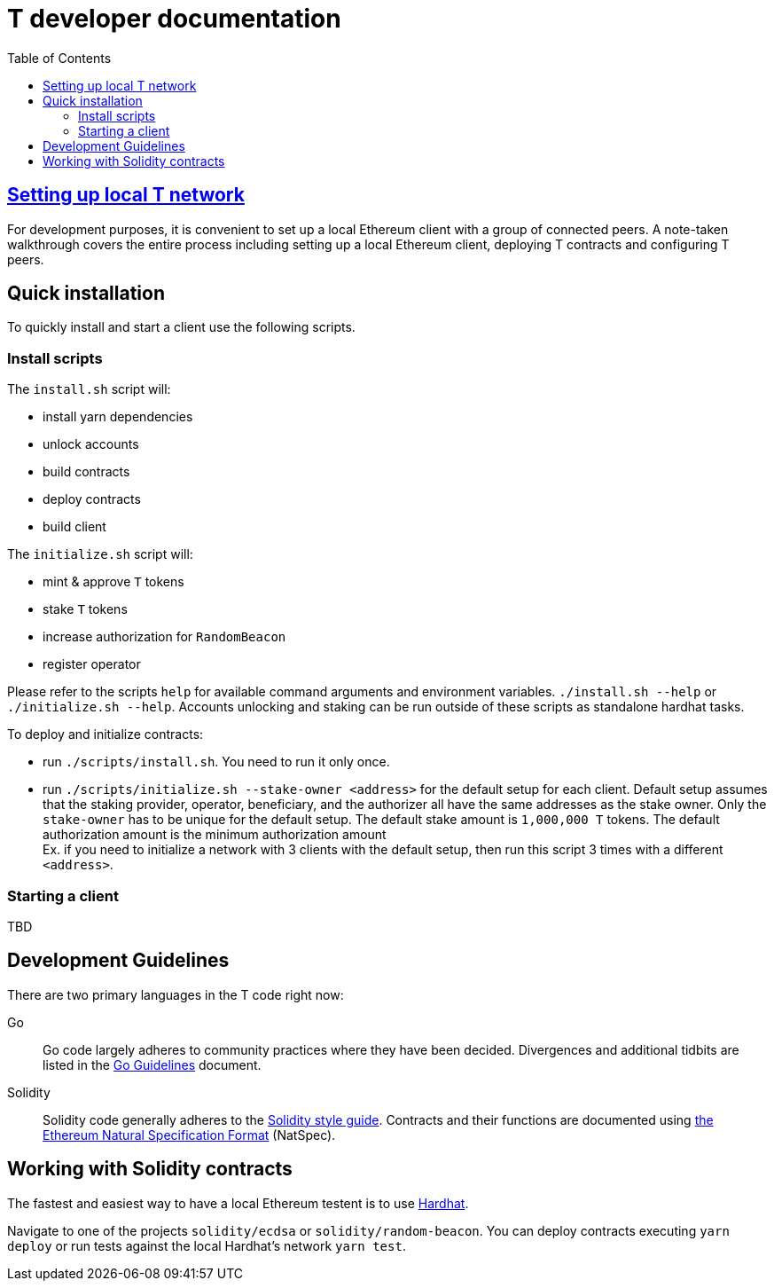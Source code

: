 :toc: macro

= T developer documentation

toc::[]

== <<local-t-network.adoc,Setting up local T network>>

For development purposes, it is convenient to set up a local Ethereum client with
a group of connected peers. A note-taken walkthrough covers the entire process
including setting up a local Ethereum client, deploying T contracts and
configuring T peers.

== Quick installation

To quickly install and start a client use the following scripts.

=== Install scripts

The `+install.sh+` script will:

* install yarn dependencies
* unlock accounts
* build contracts
* deploy contracts
* build client

The `+initialize.sh+` script will:

* mint & approve `T` tokens
* stake `T` tokens
* increase authorization for `RandomBeacon`
* register operator

Please refer to the scripts `help` for available command arguments and environment
variables. `./install.sh --help` or `./initialize.sh --help`. Accounts unlocking
and staking can be run outside of these scripts as standalone hardhat tasks.

To deploy and initialize contracts:

* run `./scripts/install.sh`. You need to run it only once.

* run `./scripts/initialize.sh --stake-owner <address>` for the default setup for
each client. Default setup assumes that the staking provider, operator, beneficiary,
and the authorizer all have the same addresses as the stake owner. Only the
`stake-owner` has to be unique for the default setup. The default stake amount is
`1,000,000 T` tokens. The default authorization amount is the minimum authorization
amount +
Ex. if you need to initialize a network with 3 clients with the default setup,
then run this script 3 times with a different `<address>`.


=== Starting a client

TBD

== Development Guidelines

There are two primary languages in the T code right now:

Go::
  Go code largely adheres to community practices where they have been decided.
  Divergences and additional tidbits are listed in the link:go-guidelines.adoc[Go
  Guidelines] document.

Solidity::
  Solidity code generally adheres to the
  https://solidity.readthedocs.io/en/latest/style-guide.html[Solidity style guide].
  Contracts and their functions are documented using
  https://docs.soliditylang.org/en/develop/natspec-format.html[the
  Ethereum Natural Specification Format] (NatSpec).

== Working with Solidity contracts

The fastest and easiest way to have a local Ethereum testent is to use
https://hardhat.org/[Hardhat].


Navigate to one of the projects `solidity/ecdsa` or `solidity/random-beacon`.
You can deploy contracts executing `yarn deploy` or run tests against the local
Hardhat's network `yarn test`.
